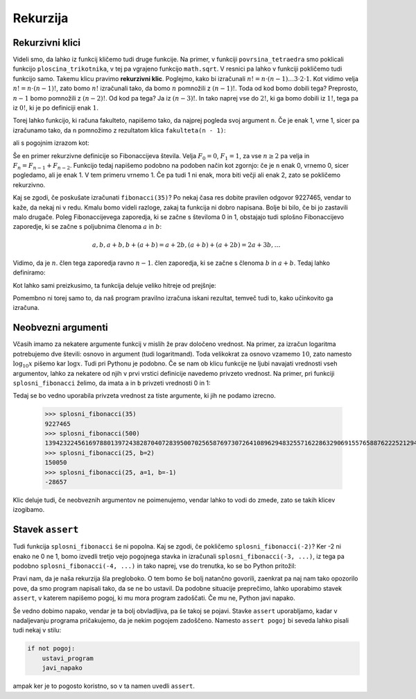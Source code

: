 Rekurzija
=========

Rekurzivni klici
----------------

Videli smo, da lahko iz funkcij kličemo tudi druge funkcije. Na primer, v
funkciji ``povrsina_tetraedra`` smo poklicali funkcijo ``ploscina_trikotnika``,
v tej pa vgrajeno funkcijo ``math.sqrt``. V resnici pa lahko v funkciji
pokličemo tudi funkcijo samo. Takemu klicu pravimo **rekurzivni klic**.
Poglejmo, kako bi izračunali :math:`n! = n \cdot (n - 1) \dots 3 \cdot 2 \cdot
1`. Kot vidimo velja :math:`n! = n \cdot (n - 1)!`, zato bomo :math:`n!`
izračunali tako, da bomo :math:`n` pomnožili z :math:`(n - 1)!`. Toda od kod
bomo dobili tega? Preprosto, :math:`n - 1` bomo pomnožili z :math:`(n - 2)!`. Od
kod pa tega? Ja iz :math:`(n - 3)!`. In tako naprej vse do :math:`2!`, ki ga
bomo dobili iz :math:`1!`, tega pa iz :math:`0!`, ki je po definiciji enak
:math:`1`.

Torej lahko funkcijo, ki računa fakulteto, napišemo tako, da najprej pogleda
svoj argument ``n``. Če je enak 1, vrne 1, sicer pa izračunamo tako, da ``n``
pomnožimo z rezultatom klica ``fakulteta(n - 1)``:

.. testcode::

    def fakulteta(n):
        '''Vrne fakulteto naravnega števila n.'''
        if n == 0:
            return 1
        else:
            return n * fakulteta(n - 1)

ali s pogojnim izrazom kot:

.. testcode::

    def fakulteta(n):
        '''Vrne fakulteto naravnega števila n.'''
        return 1 if n == 0 else n * fakulteta(n - 1)

.. doctest::

    >>> fakulteta(1)
    1
    >>> fakulteta(5)
    120
    >>> fakulteta(10)
    3628800

Še en primer rekurzivne definicije so Fibonaccijeva števila. Velja :math:`F_0 = 0`,
:math:`F_1 = 1`, za vse :math:`n \ge 2` pa velja in :math:`F_{n} = F_{n - 1} + F_{n - 2}`.
Funkcijo tedaj napišemo podobno na podoben način kot zgornjo: če
je ``n`` enak 0, vrnemo 0, sicer pogledamo, ali je enak 1. V tem primeru vrnemo
1. Če pa tudi 1 ni enak, mora biti večji ali enak 2, zato se pokličemo
rekurzivno.

.. testcode::

    def fibonacci(n):
        '''Vrne n-to Fibonaccijevo število.'''
        if n == 0:
            return 0
        elif n == 1:
            return 1
        else:
            return fibonacci(n - 1) + fibonacci(n - 2)

.. doctest::

    >>> fibonacci(3)
    2
    >>> fibonacci(4)
    3
    >>> fibonacci(5)
    5
    >>> fibonacci(20)
    6765

Kaj se zgodi, če poskušate izračunati ``fibonacci(35)``? Po nekaj časa res dobite
pravilen odgovor 9227465, vendar to kaže, da nekaj ni v redu. Kmalu bomo videli
razloge, zakaj ta funkcija ni dobro napisana. Bolje bi bilo, če bi jo zastavili
malo drugače. Poleg Fibonaccijevega zaporedja, ki se začne s številoma 0 in 1,
obstajajo tudi splošno Fibonaccijevo zaporedje, ki se začne s poljubnima členoma
:math:`a` in :math:`b`:

.. math::

    a, b, a + b, b + (a + b) = a + 2 b, (a + b) + (a + 2 b) = 2 a + 3 b, \ldots

Vidimo, da je :math:`n`. člen tega zaporedja ravno :math:`n - 1`. člen zaporedja,
ki se začne s členoma :math:`b` in :math:`a + b`. Tedaj lahko definiramo:

.. testcode::

    def splosni_fibonacci(n, a, b):
        '''Vrne n-ti člen Fibonaccijevega zaporedja, ki se začne z a in b.'''
        if n == 0:
            return a
        elif n == 1:
            return b
        else:
            return splosni_fibonacci(n - 1, b, a + b)

Kot lahko sami preizkusimo, ta funkcija deluje veliko hitreje od prejšnje:

.. doctest::

    >>> splosni_fibonacci(35, 0, 1)
    9227465
    >>> splosni_fibonacci(25, 1, -1)
    -28657
    >>> splosni_fibonacci(25, 0, 2)
    150050
    >>> splosni_fibonacci(500, 0, 1)
    139423224561697880139724382870407283950070256587697307264108962948325571622863290691557658876222521294125

Pomembno ni torej samo to, da naš program pravilno izračuna iskani rezultat,
temveč tudi to, kako učinkovito ga izračuna.

Neobvezni argumenti
-------------------

Včasih imamo za nekatere argumente funkcij v mislih že prav določeno vrednost.
Na primer, za izračun logaritma potrebujemo dve števili: osnovo in argument
(tudi logaritmand). Toda velikokrat za osnovo vzamemo :math:`10`, zato namesto
:math:`\log_{10} x` pišemo kar :math:`\log x`. Tudi pri Pythonu je podobno. Če
se nam ob klicu funkcije ne ljubi navajati vrednosti vseh argumentov, lahko za
nekatere od njih v prvi vrstici definicije navedemo privzeto vrednost. Na primer, pri funkciji
``splosni_fibonacci`` želimo, da imata ``a`` in ``b`` privzeti vrednosti 0 in 1:

.. testcode::

    def splosni_fibonacci(n, a=0, b=1):
        '''Vrne n-ti člen Fibonaccijevega zaporedja, ki se začne z a in b.'''
        if n == 0:
            return a
        elif n == 1:
            return b
        else:
            return splosni_fibonacci(n - 1, b, a + b)

Tedaj se bo vedno uporabila privzeta vrednost za tiste argumente, ki jih ne
podamo izrecno.

    >>> splosni_fibonacci(35)
    9227465
    >>> splosni_fibonacci(500)
    139423224561697880139724382870407283950070256587697307264108962948325571622863290691557658876222521294125
    >>> splosni_fibonacci(25, b=2)
    150050
    >>> splosni_fibonacci(25, a=1, b=-1)
    -28657

Klic deluje tudi, če neobveznih argumentov ne poimenujemo, vendar lahko to vodi
do zmede, zato se takih klicev izogibamo.

.. doctest::

    >>> splosni_fibonacci(25, 1, -1)
    -28657


Stavek ``assert``
-----------------

Tudi funkcija ``splosni_fibonacci`` še ni popolna. Kaj se zgodi, če pokličemo
``splosni_fibonacci(-2)``? Ker -2 ni enako ne 0 ne 1, bomo izvedli tretjo
vejo pogojnega stavka in izračunali ``splosni_fibonacci(-3, ...)``, iz tega
pa podobno ``splosni_fibonacci(-4, ...)`` in tako naprej, vse do trenutka, ko
se bo Python pritožil:

.. doctest::

    >>> splosni_fibonacci(-2)
    Traceback (most recent call last):
      ...
      File "...", line 8, in splosni_fibonacci
      File "...", line 8, in splosni_fibonacci
      File "...", line 8, in splosni_fibonacci
      File "...", line 8, in splosni_fibonacci
      File "...", line 8, in splosni_fibonacci
      File "...", line 8, in splosni_fibonacci
      File "...", line 3, in splosni_fibonacci
    RecursionError: maximum recursion depth exceeded in comparison

Pravi nam, da je naša rekurzija šla pregloboko. O tem bomo še bolj natančno
govorili, zaenkrat pa naj nam tako opozorilo pove, da smo program napisali tako,
da se ne bo ustavil. Da podobne situacije preprečimo, lahko uporabimo stavek
``assert``, v katerem napišemo pogoj, ki mu mora program zadoščati. Če mu ne,
Python javi napako.

.. testcode::

    def splosni_fibonacci(n, a=0, b=1):
        '''Vrne n-ti člen Fibonaccijevega zaporedja, ki se začne z a in b.'''
        assert n >= 0
        if n == 0:
            return a
        elif n == 1:
            return b
        else:
            return splosni_fibonacci(n - 1, b, a + b)

.. doctest::

    >>> splosni_fibonacci(-2)
    Traceback (most recent call last):
      ...
    AssertionError

Še vedno dobimo napako, vendar je ta bolj obvladljiva, pa še takoj se pojavi.
Stavke ``assert`` uporabljamo, kadar v nadaljevanju programa pričakujemo, da
je nekim pogojem zadoščeno. Namesto ``assert pogoj`` bi seveda lahko pisali tudi
nekaj v stilu:

.. code::

    if not pogoj:
        ustavi_program
        javi_napako

ampak ker je to pogosto koristno, so v ta namen uvedli ``assert``.
